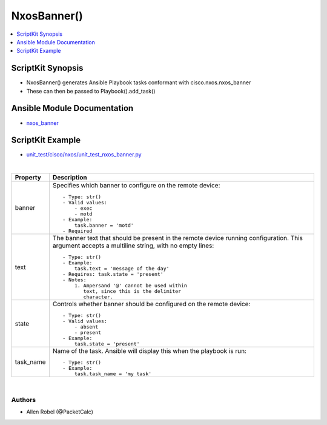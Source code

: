 **************************************
NxosBanner()
**************************************

.. contents::
   :local:
   :depth: 1

ScriptKit Synopsis
------------------
- NxosBanner() generates Ansible Playbook tasks conformant with cisco.nxos.nxos_banner
- These can then be passed to Playbook().add_task()

Ansible Module Documentation
----------------------------
- `nxos_banner <https://github.com/ansible-collections/cisco.nxos/blob/main/docs/cisco.nxos.nxos_banner_module.rst>`_

ScriptKit Example
-----------------
- `unit_test/cisco/nxos/unit_test_nxos_banner.py <https://github.com/allenrobel/ask/blob/main/unit_test/cisco/nxos/unit_test_nxos_banner.py>`_


|

============================    ==============================================
Property                        Description
============================    ==============================================
banner                          Specifies which banner to configure on the 
                                remote device::

                                    - Type: str()
                                    - Valid values:
                                        - exec
                                        - motd
                                    - Example:
                                        task.banner = 'motd'
                                    - Required

text                            The banner text that should be present in the
                                remote device running configuration. This 
                                argument accepts a multiline string, with no
                                empty lines::

                                    - Type: str()
                                    - Example:
                                        task.text = 'message of the day'
                                    - Requires: task.state = 'present'
                                    - Notes:
                                        1. Ampersand '@' cannot be used within
                                           text, since this is the delimiter
                                           character.

state                           Controls whether banner should be configured
                                on the remote device::

                                    - Type: str()
                                    - Valid values:
                                        - absent
                                        - present
                                    - Example:
                                        task.state = 'present'

task_name                       Name of the task. Ansible will display this
                                when the playbook is run::

                                    - Type: str()
                                    - Example:
                                        task.task_name = 'my task'

============================    ==============================================

|

Authors
~~~~~~~

- Allen Robel (@PacketCalc)
